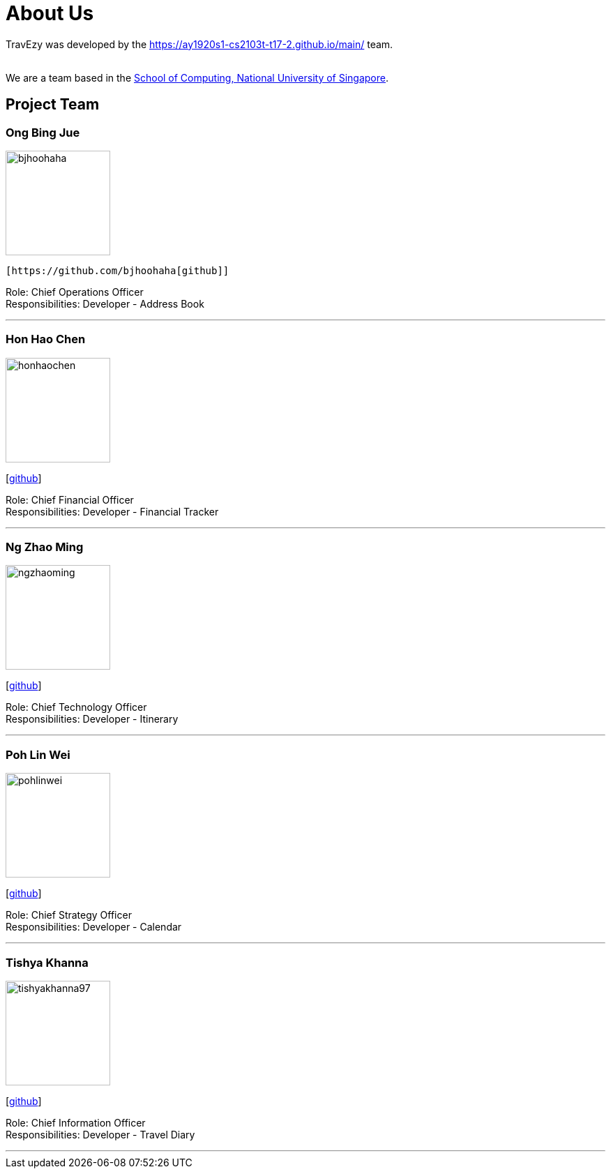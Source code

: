 = About Us
:site-section: AboutUs
:relfileprefix: team/
:imagesDir: images
:stylesDir: stylesheets

TravEzy was developed by the https://ay1920s1-cs2103t-t17-2.github.io/main/ team. +

{empty} +
We are a team based in the http://www.comp.nus.edu.sg[School of Computing, National University of Singapore].

== Project Team

=== Ong Bing Jue
image::bjhoohaha.png[width="150", align="left"]
 [https://github.com/bjhoohaha[github]] 

Role: Chief Operations Officer +
Responsibilities: Developer - Address Book

'''

=== Hon Hao Chen
image::honhaochen.png[width="150", align="left"]
{empty}[http://github.com/honhaochen[github]] 

Role: Chief Financial Officer +
Responsibilities: Developer - Financial Tracker
            


'''

=== Ng Zhao Ming
image::ngzhaoming.png[width="150", align="left"]
{empty}[http://github.com/ngzhaoming[github]] 

Role: Chief Technology Officer +
Responsibilities: Developer - Itinerary
            

'''

=== Poh Lin Wei
image::pohlinwei.png[width="150", align="left"]
{empty}[http://github.com/pohlinwei[github]] 

Role: Chief Strategy Officer +
Responsibilities: Developer - Calendar


'''

=== Tishya Khanna
image::tishyakhanna97.png[width="150", align="left"]
{empty}[http://github.com/tishyakhanna97[github]] 

Role: Chief Information Officer +
Responsibilities: Developer - Travel Diary


'''
